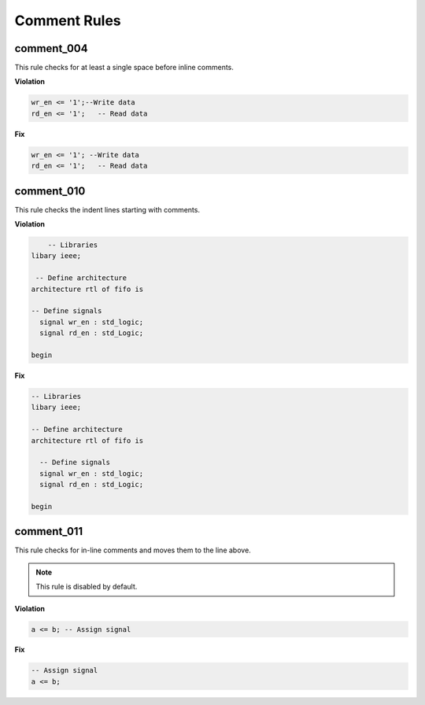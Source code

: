 Comment Rules
-------------

comment_004
###########

This rule checks for at least a single space before inline comments.

**Violation**

.. code-block:: vhdl

   wr_en <= '1';--Write data
   rd_en <= '1';   -- Read data

**Fix**

.. code-block:: vhdl

   wr_en <= '1'; --Write data
   rd_en <= '1';   -- Read data

comment_010
###########

This rule checks the indent lines starting with comments.

**Violation**

.. code-block:: vhdl

       -- Libraries
   libary ieee;

    -- Define architecture
   architecture rtl of fifo is

   -- Define signals
     signal wr_en : std_logic;
     signal rd_en : std_Logic;

   begin

**Fix**

.. code-block:: vhdl

   -- Libraries
   libary ieee;

   -- Define architecture
   architecture rtl of fifo is

     -- Define signals
     signal wr_en : std_logic;
     signal rd_en : std_Logic;

   begin

comment_011
###########

This rule checks for in-line comments and moves them to the line above.

.. NOTE:: This rule is disabled by default.

**Violation**

.. code-block:: vhdl

   a <= b; -- Assign signal

**Fix**

.. code-block:: vhdl

   -- Assign signal
   a <= b;
